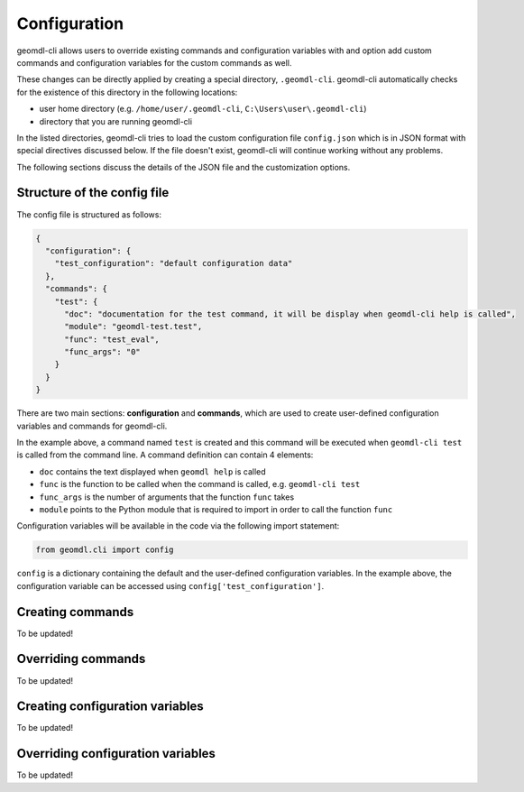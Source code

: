 Configuration
^^^^^^^^^^^^^

geomdl-cli allows users to override existing commands and configuration variables with and option add custom commands
and configuration variables for the custom commands as well.

These changes can be directly applied by creating a special directory, ``.geomdl-cli``. geomdl-cli automatically
checks for the existence of this directory in the following locations:

* user home directory (e.g. ``/home/user/.geomdl-cli``, ``C:\Users\user\.geomdl-cli``)
* directory that you are running geomdl-cli

In the listed directories, geomdl-cli tries to load the custom configuration file ``config.json`` which is in JSON format
with special directives discussed below. If the file doesn't exist, geomdl-cli will continue working without any problems.

The following sections discuss the details of the JSON file and the customization options.

Structure of the config file
============================

The config file is structured as follows:

.. code-block:: json

    {
      "configuration": {
        "test_configuration": "default configuration data"
      },
      "commands": {
        "test": {
          "doc": "documentation for the test command, it will be display when geomdl-cli help is called",
          "module": "geomdl-test.test",
          "func": "test_eval",
          "func_args": "0"
        }
      }
    }

There are two main sections: **configuration** and **commands**, which are used to create user-defined configuration
variables and commands for geomdl-cli.

In the example above, a command named ``test`` is created and this command will be executed when ``geomdl-cli test``
is called from the command line. A command definition can contain 4 elements:

* ``doc`` contains the text displayed when ``geomdl help`` is called
* ``func`` is the function to be called when the command is called, e.g. ``geomdl-cli test``
* ``func_args`` is the number of arguments that the function ``func`` takes
* ``module`` points to the Python module that is required to import in order to call the function ``func``

Configuration variables will be available in the code via the following import statement:

.. code-block:: python

    from geomdl.cli import config

``config`` is a dictionary containing the default and the user-defined configuration variables. In the example above,
the configuration variable can be accessed using ``config['test_configuration']``.

Creating commands
=================

To be updated!

Overriding commands
===================

To be updated!

Creating configuration variables
================================

To be updated!

Overriding configuration variables
==================================

To be updated!
